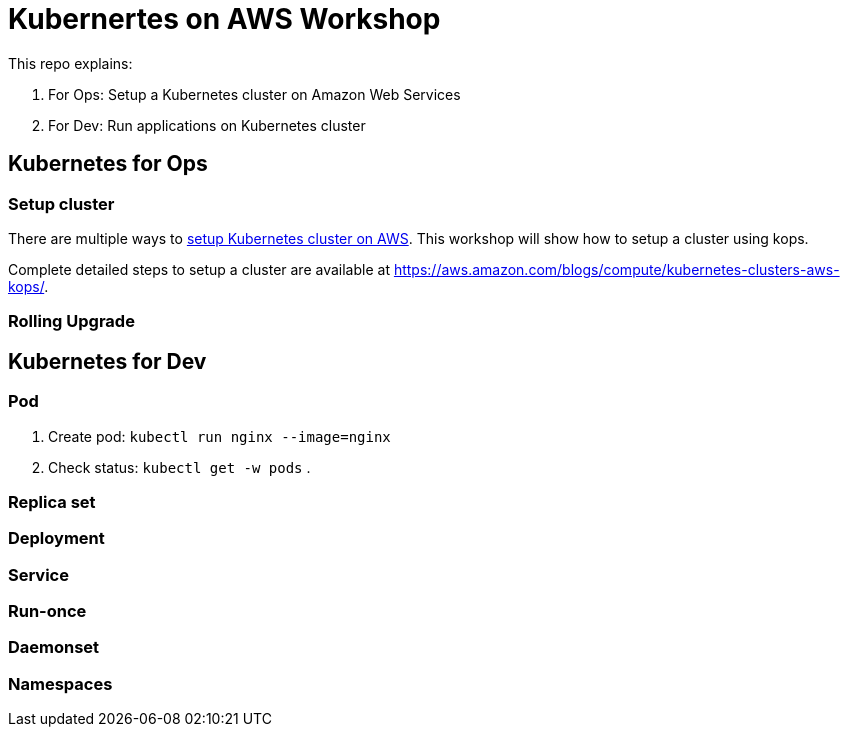 = Kubernertes on AWS Workshop

This repo explains:

. For Ops: Setup a Kubernetes cluster on Amazon Web Services
. For Dev: Run applications on Kubernetes cluster

== Kubernetes for Ops

=== Setup cluster

There are multiple ways to http://kubernetes-aws.io[setup Kubernetes cluster on AWS]. This workshop will show how to setup a cluster using kops.

Complete detailed steps to setup a cluster are available at https://aws.amazon.com/blogs/compute/kubernetes-clusters-aws-kops/.

=== Rolling Upgrade

== Kubernetes for Dev

=== Pod

. Create pod: `kubectl run nginx --image=nginx`
. Check status: `kubectl get -w pods`
. 

=== Replica set

=== Deployment

=== Service

=== Run-once

=== Daemonset

=== Namespaces
